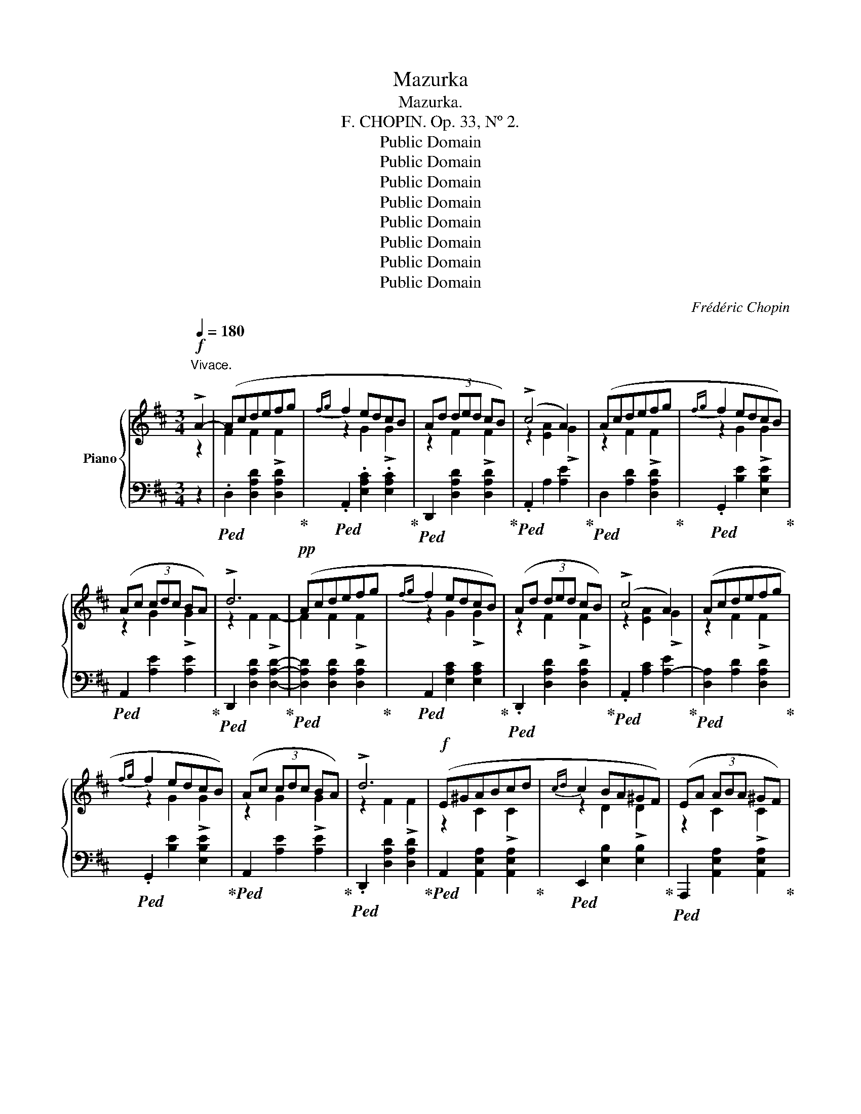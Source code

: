 X:1
T:Mazurka
T:Mazurka.
T:F. CHOPIN. Op. 33, Nº 2.
T:Public Domain
T:Public Domain
T:Public Domain
T:Public Domain
T:Public Domain
T:Public Domain
T:Public Domain
T:Public Domain
C:Frédéric Chopin
Z:Public Domain
%%score { ( 1 2 4 ) | ( 3 5 ) }
L:1/8
Q:1/4=180
M:3/4
K:D
V:1 treble nm="Piano"
V:2 treble 
V:4 treble 
V:3 bass 
V:5 bass 
V:1
!f!"^Vivace." !>!A2- | (Acdefg |{fg} f2 edcB | Ad (3ded cB) | (!>!c4 A2) | (Acdefg |{fg} f2 edcB) | %7
 (Ac (3cdc BA) | !>!d6 |!pp! (Acdefg |{fg} f2 edcB) | (Ad (3ded cB) | (!>!c4 A2) | (Acdefg | %14
{fg} f2 edcB) | (Ac (3cdc BA) | !>!d6 |!f! (E^GABcd |{cd} c2 BA^GF) | (EA (3ABA ^GF) | %20
 (!>!^G4 E2) | (E^GABcd |{cd} c2 BA^GF) | (E^G (3GAG FE) | !>!A6 |!pp! (E^GABcd |{cd} c2 BA^GF) | %27
 (EA (3ABA ^GF) | (!>!^G4 E2) | (E^GABcd |{cd} c2 BA^GF) | (E^G (3GAG FE) | !>!A6- |!ff! A(cdefg | %34
{fg} f2 edcB) | (Ad (3ded cB) | (!>!c4 A2) | (Acdefg |{fg} f2 edcB) | (Ac (3cdc BA) | !>!d6 | %41
!pp! (Acdefg |{fg} f2 edcB) | (Ad (3ded cB) | (!>!c4 A2) | (Acdefg |{fg} f2 edcB) | (Ac (3cdc BA) | %48
 d6- ||[K:Bb]!<(! (d>d e2!<)! =e2 |!>(! g>f c2!>)! c2 | d>)(d e2 =e2 | g>f c2 f2) | %53
!f! [B=eb]z/([Beb]/ [Beb]2 [Beb]2 | [Bfb])z/([Bfb]/ [Bfb]2 [Bfa]2) | %55
 [B=ea]z/([Bea]/ [Bea]2 [Beg]2) | [A_eg]z/([Aeg]/ [Aeg]2 [Aef]2 | d>)(d e2 =e2 | _g>f c2 c2 | %59
 _d>)(d e2 =e2 | _g>f [_A_d_a]2 [d_d']2) |!ff! .[_Gc_g]z/([Gcg]/ [Gcg]2 [Gcg]2) | %62
 .[_G_d_g]z/([Gdg]/ [Gdg]2 [Fdf]2) | .[_Gcf]z/([Gcf]/ [Gcf]2 [Gce]2) | %64
 .[_Ge]z/([G_Ae]/ [Ge]2 [F_d]2) |:!f! (3([^G=d]D[Gd]- d2) !>!d2 | (3([Ad]D[Ad]- d3 ^c) | %67
 (3([^Gd]D[Gd]- d2) !>!d2 | (3([Ad]D[Ad]- d3 ^c) | (3([^Gd]D[Gd]- d2) !>!d2 | %70
 (3([Ad]D[Ad]- d3 ^c) | (3([^Gd]D[Gd]- d2) !>!d2 |1 (3([Ad]D[Ad]- d3 ^c) :|2 %73
 (3([=Gd]D[Gd]- d3 ^c) ||[K:D]!f! (Acdefg |{fg} f2 edcB) | (Ad (3ded cB) | (c4 A2) | (Acdefg | %79
{fg} f2 edcB) | (Ac (3cdc BA) | !>!d6 |!pp! (Acdefg |{fg} f2 edcB) | (Ad (3ded cB) | (!>!c4 A2) | %86
 (Acdefg |{fg} f2 edcB) | (Ac (3cdc BA) | !>!d6 |!f! (E^GABcd |{cd} c2 BA^GF) | (EA (3ABA ^GF) | %93
 (!>!^G4 E2) | (E^GABcd |{cd} c2 BA^GF) | (E^G (3GAG FE) | !>!A6 |!pp! (E^GABcd |{cd} c2 BA^GF) | %100
 (EA (3ABA ^GF) | (!>!^G4 E2) | (E^G!<(!ABcd |{cd} c2!<)!!>(! BA^GF)!>)! | (E^G (3GAG FE) | %105
 !>!A6- |!ff! (Acdefg |{fg} f2 edcB) | (Ad (3ded cB) | (!>!c4 A2) | (Acdefg |{fg} f2 edcB) | %112
 (Ac (3cdc BA) | !>!d6 |!pp! (Acdefg |{fg} f2 edcB) | (Ad (3ded cB) | (!>!c4 A2) | (Acdefg | %119
{fg} f2 edcB) | (Ac (3cdc BA) | !>!d6 | d6 | d6 | d6 | %125
"^-          -          -          -          -          -         -         -          -          -          -          -          -         -" d6 | %126
 A6 | A6 | A6 | A6 |"^smorzando.     -" D6 | %131
"^-          -          -          -          -          -         -         -          -          -         -" D6 | %132
 D6 | D6 | D2 [DA]2 (da |!8va(!!<(! .d'.f'.^g'.a'.b'.c'' | !fermata!d''6)!8va)!!<)! |] %137
V:2
 z2 | F2 F2 !>!F2 | z2 G2 !>!G2 | z2 F2 !>!F2 | z2 [EA]2 !>!G2 | z2 F2 !>!F2 | z2 G2 !>!G2 | %7
 z2 G2 !>!G2 | z2 F2 !>!F2- | F2 F2 !>!F2 | z2 G2 !>!G2 | z2 F2 !>!F2 | z2 [EA]2 !>!G2 | %13
 z2 F2 !>!F2 | z2 G2 !>!G2 | z2 G2 !>!G2 | z2 F2 !>!F2 | z2 C2 !>!C2 | z2 D2 !>!D2 | z2 C2 !>!C2 | %20
 z2 [B,E]2 !>!D2 | z2 C2 !>!C2 | z2 D2 !>!D2 | z2 D2 !>!D2 | z2 C2 !>!C2- | C2 C2 C2 | z2 D2 D2 | %27
 z2 C2 C2 | z2 [B,E]2 D2 | z2 C2 C2 | z2 D2 D2 | z2 D2 D2 | z2 C2 [C=G]2 | F2 F2 !>!F2 | %34
 z2 G2 !>!G2 | z2 F2 !>!F2 | z2 [EA]2 !>!G2 | z2 F2 !>!F2 | z2 G2 !>!G2 | z2 G2 !>!G2 | %40
 z2 F2 !>!F2- | F2 F2 F2 | z2 G2 G2 | z2 F2 F2 | z2 [EA]2 G2 | z2 F2 F2 | z2 G2 G2 | z2 G2 G2 | %48
 z2 F2 (F2 ||[K:Bb] =F4) B2- | B2 AG F2- | F2 [FB]2 [F-B]2 | [Fc]2 F2 A2 | x6 | x6 | x6 | x6 | %57
 z2 [FB]2 [FB]2 | z2 (F>_G F2) | z2 [FB]2 [FB]2 | z2 x4 | x6 | x6 | x6 | x2 _A4 |: x2 !>!D2 D2 | %66
 x2 !>!D3 ^C | x2 !>!D2 D2 | x2 !>!D3 ^C | x2 D2 D2 | x2 D3 ^C | x2 D2 D2 |1 x2 !>!D3 ^C :|2 %73
 x2 (D2 ^C2) ||[K:D] z2 F2 F2 | z2 G2 !>!G2 | z2 F2 !>!F2 | z2 [EA]2 !>!G2 | z2 F2 !>!F2 | %79
 z2 G2 !>!G2 | z2 G2 !>!G2 | z2 F2 !>!F2- | F2 F2 F2 | z2 G2 G2 | z2 F2 F2 | z2 [EA]2 G2 | %86
 z2 F2 F2 | z2 G2 G2 | z2 G2 G2 | z2 F2 F2 | z2 C2 C2 | z2 D2 !>!D2 | z2 C2 !>!C2 | %93
 z2 [B,E]2 !>!D2 | z2 C2 !>!C2 | z2 D2 !>!D2 | z2 D2 !>!D2 | z2 C2 !>!C2- | C2 C2 C2 | z2 D2 D2 | %100
 z2 C2 C2 | z2 [B,E]2 D2 | z2 C2 C2 | z2 D2 D2 | z2 D2 D2 | z2 C2 C2 | F2 F2 !>!F2 | z2 G2 !>!G2 | %108
 z2 F2 !>!F2 | z2 [EA]2 !>!G2 | z2 F2 !>!F2 | z2 G2 !>!G2 | z2 G2 G2 | z2 F2 !>!F2- | F2 F2 F2 | %115
 z2 G2 G2 | z2 F2 F2 | z2 [EA]2 G2 | z2 F2 F2 | z2 G2 G2 | z2 G2 G2 | z2 F2 F2 | %122
 (FA)"^accelerando.     -          -          -          -          -          -         -" A{/B}A (^G^E) | %123
 (=E=G) G{/A}G (FD) | (FA) A{/B}A (^G^E) | (=E=G) G{/A}G F2 | (DF) F{/G}F (EB,) | %127
 (CE) E{/F}E (DA,) | (DF) F{/G}F (EB,) | (CE) E{/F}E (DA,) | %130
[I:staff +1] (F,A,) A,{/B,}A, (^G,^E,) | (=E,=G,) G,{/A,}G, (F,D,) | (F,A,) A,{/B,}A, (^G,^E,) | %133
 x6 | x6 |!8va(! x6 | x6!8va)! |] %137
V:3
 z2 |!ped! .D,2 [D,A,D]2 [D,A,D]2!ped-up! |!ped! .A,,2 .[E,A,C]2 .[E,A,C]2!ped-up! | %3
!ped! D,,2 [D,A,D]2 [D,A,D]2!ped-up! |!ped! .A,,2 A,2 [A,E]2!ped-up! | %5
!ped! D,2 [A,D]2 [D,A,D]2!ped-up! |!ped! .G,,2 [B,E]2 [E,B,E]2!ped-up! | %7
!ped! A,,2 [A,E]2 [A,E]2!ped-up! |!ped! D,,2 [D,A,D]2 [D,A,D]2-!ped-up! | %9
!ped! [D,A,D]2 [D,A,D]2 [D,A,D]2!ped-up! |!ped! A,,2 [E,A,C]2 [E,A,C]2!ped-up! | %11
!ped! .D,,2 [D,A,D]2 [D,A,D]2!ped-up! |!ped! .A,,2 [A,C]2 [A,-E]2!ped-up! | %13
!ped! [D,A,]2 [A,D]2 [D,A,D]2!ped-up! |!ped! .G,,2 [B,E]2 [E,B,E]2!ped-up! | %15
!ped! A,,2 [A,E]2 [A,E]2!ped-up! |!ped! .D,,2 [D,A,D]2 [D,A,D]2!ped-up! | %17
!ped! A,,2 [A,,E,A,]2 [A,,E,A,]2!ped-up! |!ped! E,,2 [E,B,]2 [E,B,]2!ped-up! | %19
!ped! A,,,2 [A,,E,A,]2 [A,,E,A,]2!ped-up! |!ped! E,,2 E,2 [E,B,]2!ped-up! | %21
!ped! .A,,2 [E,A,]2 [A,,E,A,]2!ped-up! |!ped! D,,2 [F,B,]2 [B,,F,B,]2!ped-up! | %23
!ped! .E,,2 [E,B,]2 [E,B,]2!ped-up! |!ped! .A,,,2 [A,,E,A,]2 [A,,E,A,]2-!ped-up! | %25
!ped! [A,,E,A,]2 [A,,E,A,]2 [A,,E,A,]2!ped-up! |!ped! E,,2 [E,B,]2 [E,B,]2!ped-up! | %27
!ped! A,,,2 [A,,E,A,]2 [A,,E,A,]2!ped-up! |!ped! E,,2 E,2 [E,-B,]2!ped-up! | %29
!ped! .[A,,E,]2 [E,A,]2 [A,,E,A,]2!ped-up! |!ped! .D,,2 [F,B,]2 [B,,F,B,]2!ped-up! | %31
!ped! .E,,2 [E,B,]2 [E,B,]2!ped-up! |!ped! .A,,,2 [A,E]2 [A,E]2!ped-up! | %33
!ped! D,2 [D,A,D]2 [D,A,D]2!ped-up! |!ped! .A,,2 [E,A,C]2 [E,A,C]2!ped-up! | %35
!ped! D,,2 [D,A,D]2 [D,A,D]2!ped-up! |!ped! .A,,2 A,2 [A,E]2!ped-up! | %37
!ped! D,2 [A,D]2 [D,A,D]2!ped-up! |!ped! .G,,2 [B,E]2 [E,B,E]2!ped-up! | %39
!ped! A,,2 [A,E]2 [A,E]2!ped-up! |!ped! D,,2 [D,A,D]2 [D,A,D]2-!ped-up! | %41
!ped! [D,A,D]2 [D,A,D]2 [D,A,D]2!ped-up! |!ped! A,,2 [E,A,C]2 [E,A,C]2!ped-up! | %43
!ped! D,,2 [D,A,D]2 [D,A,D]2!ped-up! |!ped! A,,2 [A,C]2 [A,-E]2!ped-up! | %45
!ped! [D,A,]2 [A,D]2 [D,A,D]2!ped-up! |!ped! G,,2 [B,E]2 [E,B,E]2!ped-up! | %47
!ped! A,,2 [A,E]2 [A,E]2!ped-up! |!ped! D,,2 [D,A,D]2 [D,A,D]2!ped-up! || %49
[K:Bb]!ped! B,,2 [F,B,D]2 [F,B,D]2!ped-up! |!ped! F,,2 [F,C_E]2!ped-up! [F,A,E]2 | %51
!ped! B,,2 [F,B,D]2 [F,B,D]2!ped-up! |!ped! A,,2 [A,C]>(G,, F,,2)!ped-up! | %53
!ped! [C,,C,]2 [CG]2 z2!ped-up! |!ped! .F,,z/(=B,<CD/ C2)!ped-up! |!ped! C,z/(=B,<CD/ C2)!ped-up! | %56
!ped! F,z/(=B,<C=E/ F2)!ped-up! |!ped! _B,,2 [F,B,D]2 [F,B,D]2!ped-up! | %58
!ped! A,,2 [F,C_E]2!ped-up! [F,CE]2 |!ped! B,,2 [F,B,_D]2 [F,B,D]2!ped-up! | %60
"^cresc."!ped! _A,,2 [F,_A,_DF]>(B,, A,,2)!ped-up! |!ped! _A,,,2 [_A,E]2 z2!ped-up! | %62
!ped! _D,,z/(=G,<_A,B,/ A,2)!ped-up! |!ped! ._A,,z/(=G,<_A,__B,/ A,2)!ped-up! | %64
!ped! _D,z/(=G,<!ped-up!_A,C/ _D2) |:!ped! ^E,,2 [^E,=B,]2 [E,B,]2!ped-up! | %66
!ped! ^F,,2 [^F,A,]2 [F,A,]2!ped-up! |!ped! ^E,,2 [^E,=B,]2 [E,B,]2!ped-up! | %68
!ped! ^F,,2 [^F,A,]2 [F,A,]2!ped-up! |!ped! =E,,2 [=E,=B,]2 [E,B,]2!ped-up! | %70
!ped! A,,2 [=E,A,]2 [E,A,]2!ped-up! |!ped! =E,,2 [=E,=B,]2 [E,B,]2!ped-up! |1 %72
!ped! A,,2 [=E,A,]2 [E,A,]2!ped-up! :|2!ped! A,,2 [A,=E]2 [A,E]2!ped-up! || %74
[K:D]!ped! D,2 [D,A,D]2 [D,A,D]2!ped-up! |!ped! A,,2 [E,A,C]2 [E,A,C]2!ped-up! | %76
!ped! D,,2 [D,A,D]2 [D,A,D]2!ped-up! |!ped! A,,2 A,2 [A,E]2!ped-up! | %78
!ped! D,2 [A,D]2 [D,A,D]2!ped-up! |!ped! .G,,2 [B,E]2 [E,B,E]2!ped-up! | %80
!ped! A,,2 [A,E]2 [A,E]2!ped-up! |!ped! D,,2 [D,A,D]2 [D,A,D]2-!ped-up! | %82
!ped! [D,A,D]2 [D,A,D]2 [D,A,D]2!ped-up! |!ped! A,,2 [E,A,C]2 [E,A,C]2!ped-up! | %84
!ped! D,,2 [D,A,D]2 [D,A,D]2!ped-up! |!ped! .A,,2 [A,C]2 [A,-E]2!ped-up! | %86
!ped! [D,A,]2 [A,D]2 [D,A,D]2!ped-up! |!ped! .G,,2 [B,E]2 [E,B,E]2!ped-up! | %88
!ped! A,,2 [A,E]2 [A,E]2!ped-up! |!ped! .D,,2 [D,A,D]2 [D,A,D]2!ped-up! | %90
!ped! A,,2 [A,,E,A,]2 [A,,E,A,]2!ped-up! |!ped! E,,2 [E,B,]2 [E,B,]2!ped-up! | %92
!ped! A,,,2 [A,,E,A,]2 [A,,E,A,]2!ped-up! |!ped! E,,2 E,2 [E,B,]2!ped-up! | %94
!ped! A,,2 [E,A,]2 [A,,E,A,]2!ped-up! |!ped! .D,,2 [F,B,]2 [B,,F,B,]2!ped-up! | %96
!ped! .E,,2 [E,B,]2 [E,B,]2!ped-up! |!ped! A,,,2 [A,,E,A,]2 [A,,E,A,]2-!ped-up! | %98
!ped! [A,,E,A,]2 [A,,E,A,]2 [A,,E,A,]2!ped-up! |!ped! E,,2 [E,B,]2 [E,B,]2!ped-up! | %100
!ped! A,,,2 [A,,E,A,]2 [A,,E,A,]2!ped-up! |!ped! E,,2 E,2 [E,-B,]2!ped-up! | %102
!ped! .[A,,E,]2 [E,A,]2 [A,,E,A,]2!ped-up! |!ped! .D,,2 [F,B,]2 [B,,F,B,]2!ped-up! | %104
!ped! .E,,2 [E,B,]2 [E,B,]2!ped-up! |!ped! .A,,,2 [A,E]2 [A,E]2!ped-up! | %106
!ped! D,2 [D,A,D]2 [D,A,D]2!ped-up! |!ped! A,,2 [E,A,C]2 [E,A,C]2!ped-up! | %108
!ped! D,,2 [D,A,D]2 [D,A,D]2!ped-up! |!ped! .A,,2 A,2 [A,E]2!ped-up! | %110
!ped! D,2 [A,D]2 [D,A,D]2!ped-up! |!ped! .G,,2 [B,E]2 [E,B,E]2!ped-up! | %112
!ped! A,,2 [A,E]2 [A,E]2!ped-up! |!ped! D,,2 [D,A,D]2 [D,A,D]2-!ped-up! | %114
!ped! [D,A,D]2 [D,A,D]2 [D,A,D]2!ped-up! |!ped! A,,2 [E,A,C]2 [E,A,C]2!ped-up! | %116
!ped! D,,2 [D,A,D]2 [D,A,D]2!ped-up! |!ped! A,,2 [A,C]2 [A,-E]2!ped-up! | %118
!ped! [D,A,]2 [A,D]2 [D,A,D]2!ped-up! |!ped! G,,2 [B,E]2 [E,B,E]2!ped-up! | %120
!ped! A,,2 [A,E]2 [A,E]2!ped-up! |!ped! D,,2 [D,A,D]2 [D,A,D]2!ped-up! | [D,A,]2 [D,=C]2 [D,B,]2 | %123
 [D,G,]2 [D,_B,]2 [D,A,]2 | [D,A,]2 [D,=C]2 [D,=B,]2 | [D,=G,]2 [D,_B,]2 [D,A,]2 | %126
 [D,F,]2 [D,A,]2 [D,^G,]2 | [D,E,]2 [D,=G,]2 [D,F,]2 | [D,F,]2 [D,A,]2 [D,^G,]2 | %129
 [D,E,]2 [D,=G,]2 [D,F,]2 | [D,,A,,]2 [D,,=C,]2 [D,,B,,]2 | [D,,=G,,]2 [D,,_B,,]2 [D,,A,,]2 | %132
 [D,,A,,]2 [D,,=C,]2 [D,,=B,,]2 | (=E,=G,) G,{/A,}G, (F,D,-) | %134
!ped! [D,A,]2 [D,A,]2[K:treble] !>![DA]2- | [DA]6- | !fermata![DA]6!ped-up! |] %137
V:4
 x2 | x6 | x6 | x6 | x6 | x6 | x6 | x6 | x6 | x6 | x6 | x6 | x6 | x6 | x6 | x6 | x6 | x6 | x6 | %19
 x6 | x6 | x6 | x6 | x6 | x6 | x6 | x6 | x6 | x6 | x6 | x6 | x6 | x6 | x6 | x6 | x6 | x6 | x6 | %38
 x6 | x6 | x6 | x6 | x6 | x6 | x6 | x6 | x6 | x6 | x6 ||[K:Bb] x6 | x6 | x6 | x6 | x6 | x6 | x6 | %56
 x6 | x6 | x6 | x6 | x6 | x6 | x6 | x6 | x6 |: x2 G4 | x2 A4 | x2 G4 | x2 A4 | x2 G4 | x2 A4 | %71
 x2 G4 |1 x2 A4 :|2 x2 G4 ||[K:D] x6 | x6 | x6 | x6 | x6 | x6 | x6 | x6 | x6 | x6 | x6 | x6 | x6 | %87
 x6 | x6 | x6 | x6 | x6 | x6 | x6 | x6 | x6 | x6 | x6 | x6 | x6 | x6 | x6 | x6 | x6 | x6 | x4 =G2 | %106
 x6 | x6 | x6 | x6 | x6 | x6 | x6 | x6 | x6 | x6 | x6 | x6 | x6 | x6 | x6 | x6 | x6 | x6 | x6 | %125
 x6 | x6 | x6 | x6 | x6 | x6 | x6 | x6 | x6 | x6 |!8va(! x6 | x6!8va)! |] %137
V:5
 x2 | x6 | x6 | x6 | x6 | x6 | x6 | x6 | x6 | x6 | x6 | x6 | x6 | x6 | x6 | x6 | x6 | x6 | x6 | %19
 x6 | x6 | x6 | x6 | x6 | x6 | x6 | x6 | x6 | x6 | x6 | x6 | x6 | x6 | x6 | x6 | x6 | x6 | x6 | %38
 x6 | x6 | x6 | x6 | x6 | x6 | x6 | x6 | x6 | x6 | x6 ||[K:Bb] x6 | x6 | x6 | x6 | x6 | x6 | x6 | %56
 x6 | x6 | x6 | x6 | x6 | x6 | x6 | x6 | x6 |: x6 | x6 | x6 | x6 | x6 | x6 | x6 |1 x6 :|2 x6 || %74
[K:D] x6 | x6 | x6 | x6 | x6 | x6 | x6 | x6 | x6 | x6 | x6 | x6 | x6 | x6 | x6 | x6 | x6 | x6 | %92
 x6 | x6 | x6 | x6 | x6 | x6 | x6 | x6 | x6 | x6 | x6 | x6 | x6 | x6 | x6 | x6 | x6 | x6 | x6 | %111
 x6 | x6 | x6 | x6 | x6 | x6 | x6 | x6 | x6 | x6 | x6 | x6 | x6 | x6 | x6 | x6 | x6 | x6 | x6 | %130
 x6 | x6 | x6 | [D,,=G,,]2 [D,,_B,,]2 [D,,A,,]2 | [D,,A,,]2 x2[K:treble] x2 | x6 | x6 |] %137

